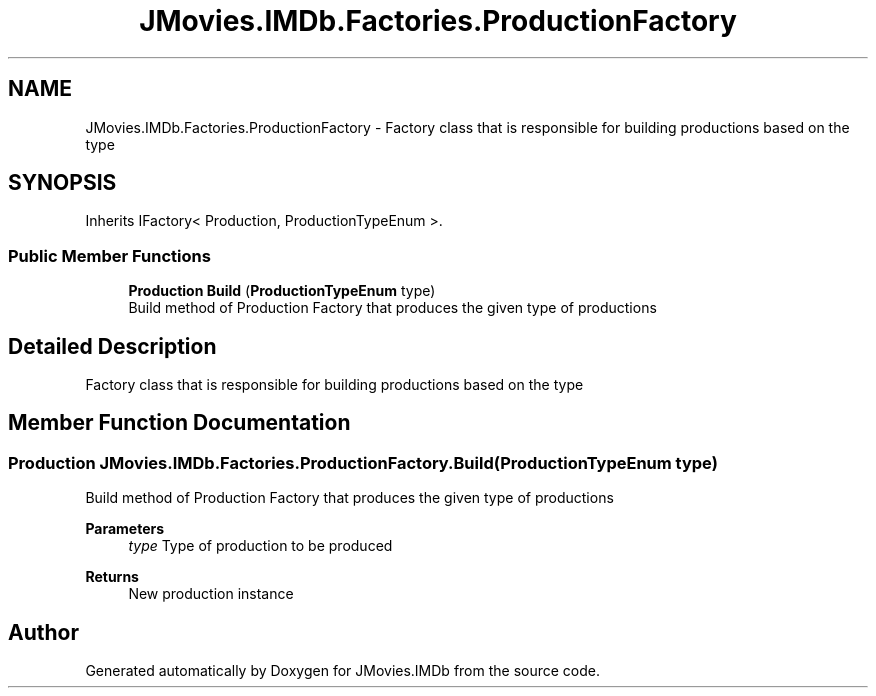 .TH "JMovies.IMDb.Factories.ProductionFactory" 3 "Thu Jul 28 2022" "JMovies.IMDb" \" -*- nroff -*-
.ad l
.nh
.SH NAME
JMovies.IMDb.Factories.ProductionFactory \- Factory class that is responsible for building productions based on the type  

.SH SYNOPSIS
.br
.PP
.PP
Inherits IFactory< Production, ProductionTypeEnum >\&.
.SS "Public Member Functions"

.in +1c
.ti -1c
.RI "\fBProduction\fP \fBBuild\fP (\fBProductionTypeEnum\fP type)"
.br
.RI "Build method of Production Factory that produces the given type of productions "
.in -1c
.SH "Detailed Description"
.PP 
Factory class that is responsible for building productions based on the type 


.SH "Member Function Documentation"
.PP 
.SS "\fBProduction\fP JMovies\&.IMDb\&.Factories\&.ProductionFactory\&.Build (\fBProductionTypeEnum\fP type)"

.PP
Build method of Production Factory that produces the given type of productions 
.PP
\fBParameters\fP
.RS 4
\fItype\fP Type of production to be produced
.RE
.PP
\fBReturns\fP
.RS 4
New production instance
.RE
.PP


.SH "Author"
.PP 
Generated automatically by Doxygen for JMovies\&.IMDb from the source code\&.
